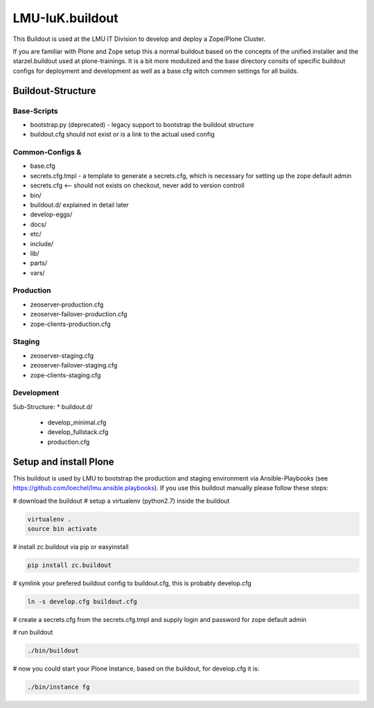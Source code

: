 LMU-IuK.buildout
================

This Buildout is used at the LMU IT Division to develop and deploy a Zope/Plone Cluster.

If you are familiar with Plone and Zope setup this a normal buildout based on the concepts of the unified installer and the starzel.buildout used at plone-trainings.
It is a bit more modulized and the base directory consits of specific buildout configs for deployment and development as well as a base.cfg witch commen settings for all builds.

Buildout-Structure
------------------

Base-Scripts
............

* bootstrap.py (deprecated) - legacy support to bootstrap the buildout structure
* buildout.cfg should not exist or is a link to the actual used config

Common-Configs &
..............

* base.cfg
* secrets.cfg.tmpl - a template to generate a secrets.cfg, which is necessary for setting up the zope default admin
* secrets.cfg <-- should not exists on checkout, never add to version controll
* bin/
* buildout.d/ explained in detail later
* develop-eggs/
* docs/
* etc/
* include/
* lib/
* parts/
* vars/

Production
..........

* zeoserver-production.cfg
* zeoserver-failover-production.cfg
* zope-clients-production.cfg

Staging
.......

* zeoserver-staging.cfg
* zeoserver-failover-staging.cfg
* zope-clients-staging.cfg

Development
...........



Sub-Structure:
* buildout.d/

  * develop_minimal.cfg
  * develop_fullstack.cfg
  * production.cfg

Setup and install Plone
-----------------------

This buildout is used by LMU to bootstrap the production and staging environment via Ansible-Playbooks (see https://github.com/loechel/lmu.ansible.playbooks).
If you use this buildout manually please follow these steps:

# download the buildout
# setup a virtualenv (python2.7) inside the buildout

.. code:: bash
    
    virtualenv .
    source bin activate

# install zc.buildout via pip or easyinstall 

.. code:: bash

    pip install zc.buildout

# symlink your prefered buildout config to buildout.cfg, this is probably develop.cfg

.. code:: bash

    ln -s develop.cfg buildout.cfg

# create a secrets.cfg from the secrets.cfg.tmpl and supply login and password for zope default admin

# run buildout

.. code:: bash

    ./bin/buildout

# now you could start your Plone Instance, based on the buildout, for develop.cfg it is:

.. code:: bash

    ./bin/instance fg
